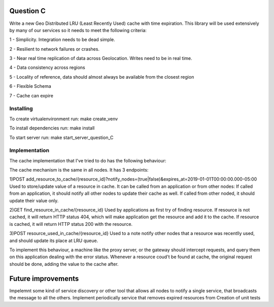 =========================================================
Question C
=========================================================
Write a new Geo Distributed LRU (Least Recently Used) cache with time expiration. This library will be used extensively by many of our services so it needs to meet the following criteria:

1 - Simplicity. Integration needs to be dead simple.

2 - Resilient to network failures or crashes.

3 - Near real time replication of data across Geolocation. Writes need to be in real time.

4 - Data consistency across regions

5 - Locality of reference, data should almost always be available from the closest region

6 - Flexible Schema

7 - Cache can expire

Installing
==========

To create virtualenvironment run:
make create_venv

To install dependencies run:
make install

To start server run:
make start_server_question_C

Implementation
==================
The cache implementation that I've tried to do has the following behaviour:

The cache mechanism is the same in all nodes. 
It has 3 endpoints: 

1)POST add_resource_to_cache/{resource_id}?notify_nodes=(true|false)&expires_at=2019-01-01T00:00:00.000-05:00
Used to store/update value of a resource in cache.
It can be called from an application or from other nodes:
If called from an application, it should notify all other nodes to update their cache as well.
If called from other noded, it should update their value only.

2)GET find_resource_in_cache/{resource_id}
Used by applications as first try of finding resource. 
If resource is not cached, it will return HTTP status 404, which will make application get the resource and add it to the cache.
If resource is cached, it will return HTTP status 200 with the resource.

3)POST resource_used_in_cache/{resource_id}
Used to a note notify other nodes that a resource was recentlly used, and should update its place at LRU queue.


To implement this behaviour, a machine like the proxy server, or the gateway should intercept requests, and query them on this application dealing with the error status.
Whenever a resource coud't be found at cache, the original request should be done, adding the value to the cache after.

===================
Future improvements 
===================
Impelemnt some kind of service discovery or other tool that allows all nodes to notify a single service, that broadcasts the message to all the others.
Implement periodically service that removes expired resources from 
Creation of unit tests